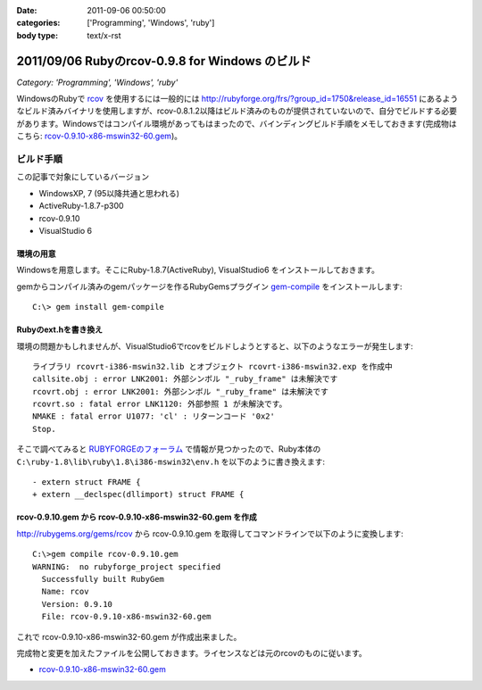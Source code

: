 :date: 2011-09-06 00:50:00
:categories: ['Programming', 'Windows', 'ruby']
:body type: text/x-rst

================================================
2011/09/06 Rubyのrcov-0.9.8 for Windows のビルド
================================================

*Category: 'Programming', 'Windows', 'ruby'*

WindowsのRubyで rcov_ を使用するには一般的には http://rubyforge.org/frs/?group_id=1750&release_id=16551 にあるようなビルド済みバイナリを使用しますが、rcov-0.8.1.2以降はビルド済みのものが提供されていないので、自分でビルドする必要があります。Windowsではコンパイル環境があってもはまったので、バインディングビルド手順をメモしておきます(完成物はこちら:  `rcov-0.9.10-x86-mswin32-60.gem`_)。

.. _rcov: http://mecab.sourceforge.net/

ビルド手順
--------------

この記事で対象にしているバージョン

* WindowsXP, 7 (95以降共通と思われる)
* ActiveRuby-1.8.7-p300
* rcov-0.9.10
* VisualStudio 6

環境の用意
~~~~~~~~~~~~
Windowsを用意します。そこにRuby-1.8.7(ActiveRuby), VisualStudio6 をインストールしておきます。

gemからコンパイル済みのgemパッケージを作るRubyGemsプラグイン `gem-compile`_ をインストールします::

    C:\> gem install gem-compile

.. _`gem-compile`: http://d.hatena.ne.jp/viver/20100404/p1


Rubyのext.hを書き換え
~~~~~~~~~~~~~~~~~~~~~~~

環境の問題かもしれませんが、VisualStudio6でrcovをビルドしようとすると、以下のようなエラーが発生します::

  ライブラリ rcovrt-i386-mswin32.lib とオブジェクト rcovrt-i386-mswin32.exp を作成中
  callsite.obj : error LNK2001: 外部シンボル "_ruby_frame" は未解決です
  rcovrt.obj : error LNK2001: 外部シンボル "_ruby_frame" は未解決です
  rcovrt.so : fatal error LNK1120: 外部参照 1 が未解決です。
  NMAKE : fatal error U1077: 'cl' : リターンコード '0x2'
  Stop.

そこで調べてみると `RUBYFORGEのフォーラム`_ で情報が見つかったので、Ruby本体の ``C:\ruby-1.8\lib\ruby\1.8\i386-mswin32\env.h``  を以下のように書き換えます::

    - extern struct FRAME {
    + extern __declspec(dllimport) struct FRAME {


.. _`RUBYFORGEのフォーラム`: http://rubyforge.org/forum/forum.php?thread_id=45666&forum_id=16394


rcov-0.9.10.gem から rcov-0.9.10-x86-mswin32-60.gem を作成
~~~~~~~~~~~~~~~~~~~~~~~~~~~~~~~~~~~~~~~~~~~~~~~~~~~~~~~~~~~~~~~~~~~~~~~~~~~~

http://rubygems.org/gems/rcov から rcov-0.9.10.gem を取得してコマンドラインで以下のように変換します::

  C:\>gem compile rcov-0.9.10.gem
  WARNING:  no rubyforge_project specified
    Successfully built RubyGem
    Name: rcov
    Version: 0.9.10
    File: rcov-0.9.10-x86-mswin32-60.gem

これで rcov-0.9.10-x86-mswin32-60.gem が作成出来ました。

完成物と変更を加えたファイルを公開しておきます。ライセンスなどは元のrcovのものに従います。

* `rcov-0.9.10-x86-mswin32-60.gem`_

.. _`rcov-0.9.10-x86-mswin32-60.gem`: stuff/rcov-0.9.10-x86-mswin32-60.gem


.. :extend type: text/x-rst
.. :extend:


.. :comments:
.. :comment id: 2011-09-06.2078596857
.. :title: 誤字 Re:Rubyのrcov-0.9.8 for Windows のビルド
.. :author: you_tomita
.. :date: 2011-09-06 16:47:02
.. :email: you.tomita@gmail.com
.. :url: 
.. :body:
.. 通りすがりですが、
.. 
.. 「環境の問題化も」→「環境の問題かも」
.. 
.. :comments:
.. :comment id: 2011-09-06.0725862509
.. :title: Re:誤字
.. :author: しみずかわ
.. :date: 2011-09-06 17:51:21
.. :email: 
.. :url: 
.. :body:
.. > 「環境の問題化も」→「環境の問題かも」
.. 
.. ありがとう！直しました。
.. 
